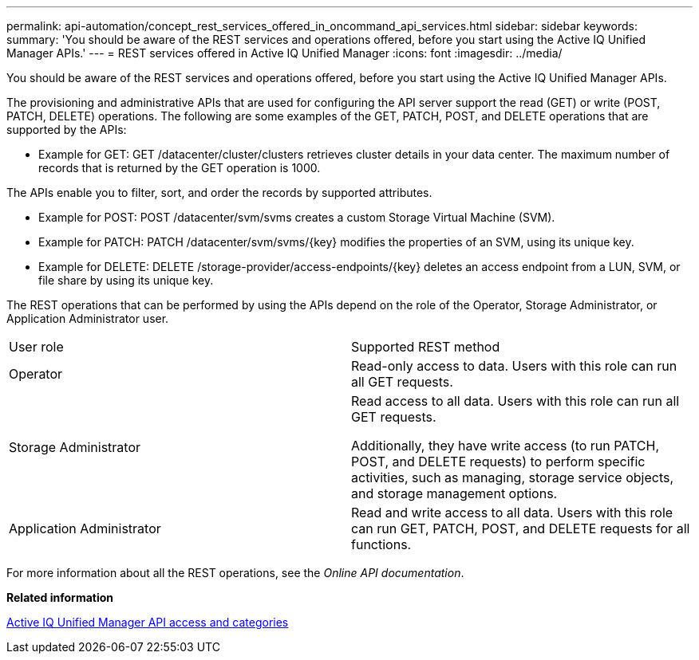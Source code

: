 ---
permalink: api-automation/concept_rest_services_offered_in_oncommand_api_services.html
sidebar: sidebar
keywords: 
summary: 'You should be aware of the REST services and operations offered, before you start using the Active IQ Unified Manager APIs.'
---
= REST services offered in Active IQ Unified Manager
:icons: font
:imagesdir: ../media/

[.lead]
You should be aware of the REST services and operations offered, before you start using the Active IQ Unified Manager APIs.

The provisioning and administrative APIs that are used for configuring the API server support the read (GET) or write (POST, PATCH, DELETE) operations. The following are some examples of the GET, PATCH, POST, and DELETE operations that are supported by the APIs:

* Example for GET: GET /datacenter/cluster/clusters retrieves cluster details in your data center. The maximum number of records that is returned by the GET operation is 1000.
[NOTE]
====
The APIs enable you to filter, sort, and order the records by supported attributes.
====
* Example for POST: POST /datacenter/svm/svms creates a custom Storage Virtual Machine (SVM).
* Example for PATCH: PATCH /datacenter/svm/svms/\{key} modifies the properties of an SVM, using its unique key.
* Example for DELETE: DELETE /storage-provider/access-endpoints/\{key} deletes an access endpoint from a LUN, SVM, or file share by using its unique key.

The REST operations that can be performed by using the APIs depend on the role of the Operator, Storage Administrator, or Application Administrator user.

|===
| User role| Supported REST method
a|
Operator
a|
Read-only access to data. Users with this role can run all GET requests.
a|
Storage Administrator
a|
Read access to all data. Users with this role can run all GET requests.

Additionally, they have write access (to run PATCH, POST, and DELETE requests) to perform specific activities, such as managing, storage service objects, and storage management options.

a|
Application Administrator
a|
Read and write access to all data. Users with this role can run GET, PATCH, POST, and DELETE requests for all functions.
|===
For more information about all the REST operations, see the _Online API documentation_.

*Related information*

xref:concept_api_url_and_categories.adoc[Active IQ Unified Manager API access and categories]
